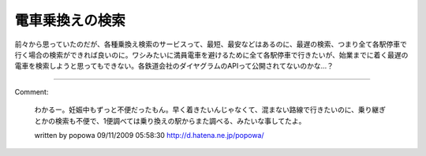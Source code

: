 ﻿電車乗換えの検索
################


前々から思っていたのだが、各種乗換え検索のサービスって、最短、最安などはあるのに、最遅の検索、つまり全て各駅停車で行く場合の検索ができれば良いのに。ワシみたいに満員電車を避けるために全て各駅停車で行きたいが、始業までに着く最遅の電車を検索しようと思ってもできない。各鉄道会社のダイヤグラムのAPIって公開されてないのかな…？



.. author:: mkouhei
.. categories:: 駄文, 
.. tags::


----

Comment:

	わかるー。妊娠中もずっと不便だったもん。早く着きたいんじゃなくて、混まない路線で行きたいのに、乗り継ぎとかの検索も不便で、1便調べては乗り換えの駅からまた調べる、みたいな事してたよ。

	written by  popowa
	09/11/2009 05:58:30
	http://d.hatena.ne.jp/popowa/

